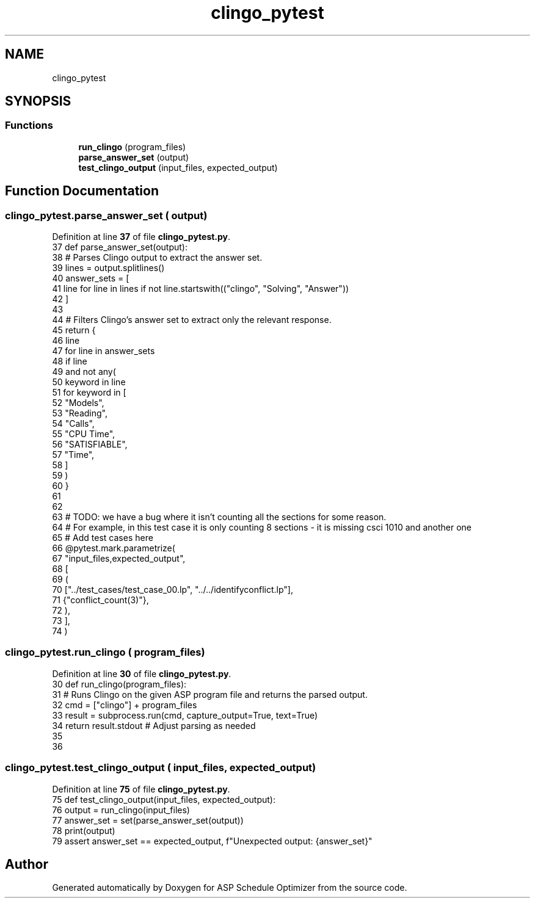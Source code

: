.TH "clingo_pytest" 3 "Version 3" "ASP Schedule Optimizer" \" -*- nroff -*-
.ad l
.nh
.SH NAME
clingo_pytest
.SH SYNOPSIS
.br
.PP
.SS "Functions"

.in +1c
.ti -1c
.RI "\fBrun_clingo\fP (program_files)"
.br
.ti -1c
.RI "\fBparse_answer_set\fP (output)"
.br
.ti -1c
.RI "\fBtest_clingo_output\fP (input_files, expected_output)"
.br
.in -1c
.SH "Function Documentation"
.PP 
.SS "clingo_pytest\&.parse_answer_set ( output)"

.PP
Definition at line \fB37\fP of file \fBclingo_pytest\&.py\fP\&.
.nf
37 def parse_answer_set(output):
38     # Parses Clingo output to extract the answer set\&.
39     lines = output\&.splitlines()
40     answer_sets = [
41         line for line in lines if not line\&.startswith(("clingo", "Solving", "Answer"))
42     ]
43 
44     # Filters Clingo's answer set to extract only the relevant response\&.
45     return {
46         line
47         for line in answer_sets
48         if line
49         and not any(
50             keyword in line
51             for keyword in [
52                 "Models",
53                 "Reading",
54                 "Calls",
55                 "CPU Time",
56                 "SATISFIABLE",
57                 "Time",
58             ]
59         )
60     }
61 
62 
63 # TODO: we have a bug where it isn't counting all the sections for some reason\&.
64 # For example, in this test case it is only counting 8 sections \- it is missing csci 1010 and another one
65 # Add test cases here
66 @pytest\&.mark\&.parametrize(
67     "input_files,expected_output",
68     [
69         (
70             ["\&.\&./test_cases/test_case_00\&.lp", "\&.\&./\&.\&./identifyconflict\&.lp"],
71             {"conflict_count(3)"},
72         ),
73     ],
74 )
.PP
.fi

.SS "clingo_pytest\&.run_clingo ( program_files)"

.PP
Definition at line \fB30\fP of file \fBclingo_pytest\&.py\fP\&.
.nf
30 def run_clingo(program_files):
31     # Runs Clingo on the given ASP program file and returns the parsed output\&.
32     cmd = ["clingo"] + program_files
33     result = subprocess\&.run(cmd, capture_output=True, text=True)
34     return result\&.stdout  # Adjust parsing as needed
35 
36 
.PP
.fi

.SS "clingo_pytest\&.test_clingo_output ( input_files,  expected_output)"

.PP
Definition at line \fB75\fP of file \fBclingo_pytest\&.py\fP\&.
.nf
75 def test_clingo_output(input_files, expected_output):
76     output = run_clingo(input_files)
77     answer_set = set(parse_answer_set(output))
78     print(output)
79     assert answer_set == expected_output, f"Unexpected output: {answer_set}"
.PP
.fi

.SH "Author"
.PP 
Generated automatically by Doxygen for ASP Schedule Optimizer from the source code\&.
